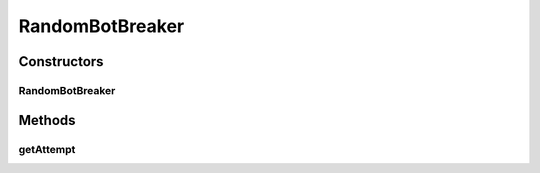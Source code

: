 .. java:import:: java.util ArrayList

.. java:import:: java.util HashSet

.. java:import:: java.util List

.. java:import:: java.util Random

.. java:import:: java.util Set

.. java:import:: it.unicam.cs.pa.mastermind.gamecore ColorPegs

.. java:import:: it.unicam.cs.pa.mastermind.ui InteractionManager

RandomBotBreaker
================

.. java:package:: it.unicam.cs.pa.mastermind.players
   :noindex:

.. java:type:: public class RandomBotBreaker extends CodeBreaker

   La classe di seguito permette la creazione di un player avente sembianze da Bot. Ciò implica che le sue scelte e azioni siano semplicemente dettate da meri e puri algoritmi che andranno ad influenzare l'esito della partita.

   :author: Francesco Pio Stelluti, Francesco Coppola

Constructors
------------
RandomBotBreaker
^^^^^^^^^^^^^^^^

.. java:constructor:: public RandomBotBreaker()
   :outertype: RandomBotBreaker

   Costruisco un BotBreaker e lo rendo disponibile per una partita qualsisi.

Methods
-------
getAttempt
^^^^^^^^^^

.. java:method:: @Override public List<ColorPegs> getAttempt(int sequenceLength, InteractionManager intManager)
   :outertype: RandomBotBreaker

